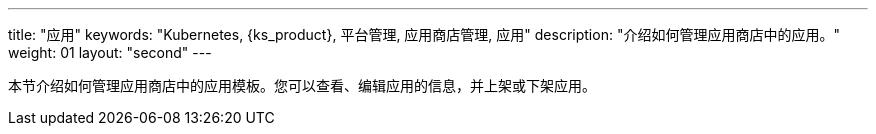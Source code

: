 ---
title: "应用"
keywords: "Kubernetes, {ks_product}, 平台管理, 应用商店管理, 应用"
description: "介绍如何管理应用商店中的应用。"
weight: 01
layout: "second"
---


本节介绍如何管理应用商店中的应用模板。您可以查看、编辑应用的信息，并上架或下架应用。